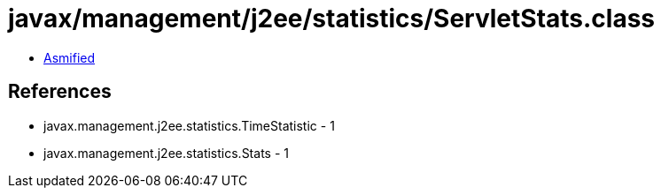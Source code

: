 = javax/management/j2ee/statistics/ServletStats.class

 - link:ServletStats-asmified.java[Asmified]

== References

 - javax.management.j2ee.statistics.TimeStatistic - 1
 - javax.management.j2ee.statistics.Stats - 1
